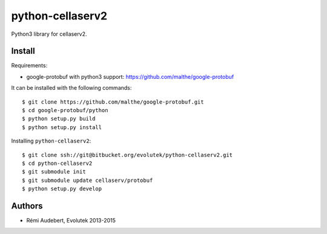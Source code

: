 python-cellaserv2
=================

Python3 library for cellaserv2.

Install
-------

Requirements:

- google-protobuf with python3 support: https://github.com/malthe/google-protobuf

It can be installed with the following commands::

    $ git clone https://github.com/malthe/google-protobuf.git
    $ cd google-protobuf/python
    $ python setup.py build
    $ python setup.py install

Installing ``python-cellaserv2``::

    $ git clone ssh://git@bitbucket.org/evolutek/python-cellaserv2.git
    $ cd python-cellaserv2
    $ git submodule init
    $ git submodule update cellaserv/protobuf
    $ python setup.py develop

Authors
-------

- Rémi Audebert, Evolutek 2013-2015